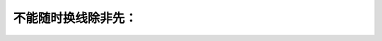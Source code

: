 .. raw:: html

   <div class="question-page">
   <div class="test-name">加拿大安省/多伦多G1驾照笔试题库(交通规则篇)｜带答案解析|2024版</div>

.. meta::
   :description: 不能随时换线除非先：
   :keywords: 换线, 转线信号, 驾驶安全, 安大略省法规

.. raw:: html

   <div class="question-card">


不能随时换线除非先：
====================

.. raw:: html

   <hr>

.. raw:: html

   <div id="q54" class="quiz">
       <div class="option" id="q54-A" onclick="selectOption('q54', 'A', true)">
           A. 发出正确灯号及肯定安全才能转线
       </div>
       <div class="option" id="q54-B" onclick="selectOption('q54', 'B', false)">
           B. 减慢速度及打出正确灯号
       </div>
       <div class="option" id="q54-C" onclick="selectOption('q54', 'C', false)">
           C. 只看倒后镜
       </div>
       <div class="option" id="q54-D" onclick="selectOption('q54', 'D', false)">
           D. 响喇叭及望后面
       </div>
       <p id="q54-result" class="result"></p>
   </div>

   <hr>

.. dropdown:: ►|explanation|

   变更车道前需确认安全并发出正确的信号灯。

.. raw:: html

   <div class="nav-buttons">
       <a href="q53.html" class="button">|prev_question|</a>
       <span class="page-indicator">54 / 105</span>
       <a href="q55.html" class="button">|next_question|</a>
   </div>
   </div>

   </div>
